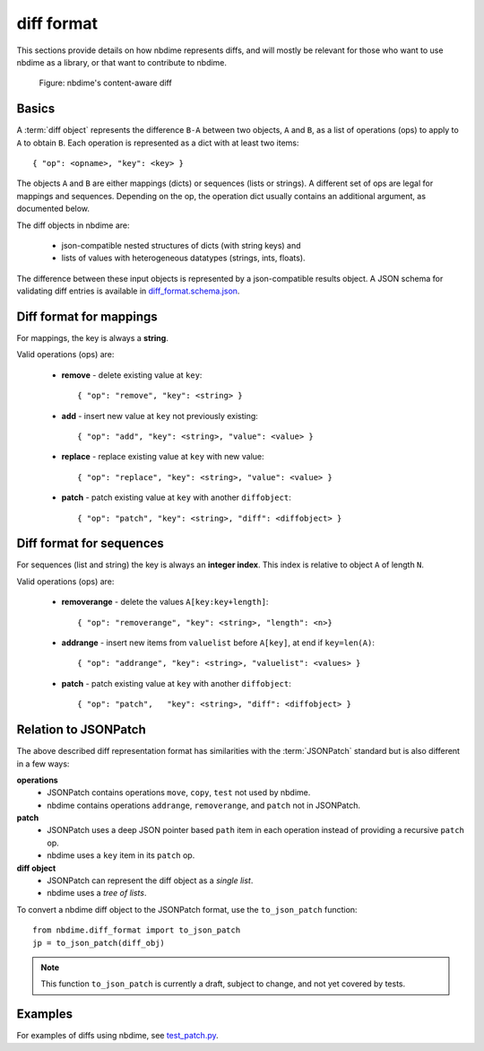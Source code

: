 ===========
diff format
===========

This sections provide details on how nbdime represents diffs, and will mostly
be relevant for those who want to use nbdime as a library, or that want
to contribute to nbdime.


.. figure:: images/nbdiff-web.png
   :alt: example of nbdime's content-aware diff

   Figure: nbdime's content-aware diff

Basics
------

A :term:`diff object` represents the difference ``B-A`` between two objects, ``A`` and
``B``, as a list of operations (ops) to apply to ``A`` to obtain ``B``. Each
operation is represented as a dict with at least two items::

    { "op": <opname>, "key": <key> }

The objects ``A`` and ``B`` are either mappings (dicts) or sequences (lists or
strings). A different set of ops are legal for mappings and sequences.
Depending on the op, the operation dict usually contains an additional
argument, as documented below.

The diff objects in nbdime are:

   - json-compatible nested structures of dicts (with string keys) and
   - lists of values with heterogeneous datatypes (strings, ints, floats).

The difference between these input objects is represented by a
json-compatible results object. A JSON schema for validating diff
entries is available in
`diff_format.schema.json <https://github.com/jupyter/nbdime/blob/master/nbdime/diff_format.schema.json>`_.

Diff format for mappings
------------------------

For mappings, the key is always a **string**.

Valid operations (ops) are:

    * **remove** - delete existing value at ``key``::

        { "op": "remove", "key": <string> }

    * **add** - insert new value at ``key`` not previously existing::

        { "op": "add", "key": <string>, "value": <value> }

    * **replace** - replace existing value at ``key`` with new value::

        { "op": "replace", "key": <string>, "value": <value> }

    * **patch** - patch existing value at ``key`` with another ``diffobject``::

        { "op": "patch", "key": <string>, "diff": <diffobject> }

Diff format for sequences
-------------------------

For sequences (list and string) the key is always an **integer index**.  This
index is relative to object ``A`` of length ``N``.

Valid operations (ops) are:

    * **removerange** - delete the values ``A[key:key+length]``::

        { "op": "removerange", "key": <string>, "length": <n>}

    * **addrange** - insert new items from ``valuelist`` before ``A[key]``,
      at end if ``key=len(A)``::

        { "op": "addrange", "key": <string>, "valuelist": <values> }

    * **patch** - patch existing value at ``key`` with another ``diffobject``::

        { "op": "patch",   "key": <string>, "diff": <diffobject> }

Relation to JSONPatch
---------------------

The above described diff representation format has similarities with the
:term:`JSONPatch` standard but is also different in a few ways:

**operations**
   - JSONPatch contains operations ``move``, ``copy``, ``test`` not used by
     nbdime.
   - nbdime contains operations ``addrange``, ``removerange``, and ``patch``
     not in JSONPatch.

**patch**
   - JSONPatch uses a deep JSON pointer based ``path`` item in each
     operation instead of providing a recursive ``patch`` op.
   - nbdime uses a ``key`` item in its ``patch`` op.

**diff object**
   - JSONPatch can represent the diff object as a *single list*.
   - nbdime uses a *tree of lists*.

To convert a nbdime diff object to the JSONPatch format, use the ``to_json_patch``
function::

    from nbdime.diff_format import to_json_patch
    jp = to_json_patch(diff_obj)

.. note::

   This function ``to_json_patch`` is currently a draft, subject to change,
   and not yet covered by tests.

Examples
--------

For examples of diffs using nbdime, see `test_patch.py <https://github.com/jupyter/nbdime/blob/master/nbdime/tests/test_patch.py>`_.
